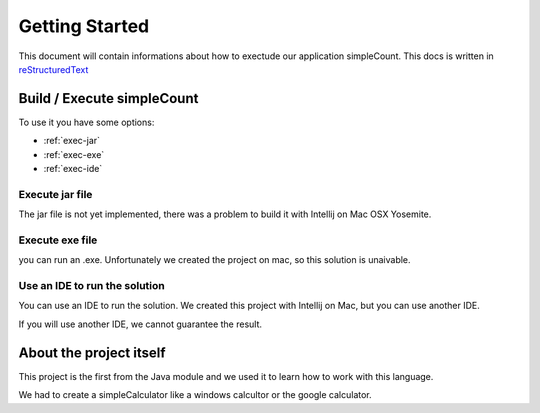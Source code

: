 Getting Started
===============

This document will contain informations about how to exectude our application simpleCount.
This docs is written in `reStructuredText <http://sphinx-doc.org/rest.html>`_

Build / Execute simpleCount
---------------------------

To use it you have some options:

* :ref:`exec-jar`
* :ref:`exec-exe`
* :ref:`exec-ide`

.. _exec-jar:

Execute jar file
~~~~~~~~~~~~~~~~

The jar file is not yet implemented, there was a problem to build it with Intellij on Mac OSX Yosemite.

.. _exec-exe:

Execute exe file
~~~~~~~~~~~~~~~~

you can run an .exe.
Unfortunately we created the project on mac, so this solution is unaivable.

.. _exec-ide:

Use an IDE to run the solution
~~~~~~~~~~~~~~~~~~~~~~~~~~~~~~

You can use an IDE to run the solution. We created this project with Intellij on Mac, but you can use another IDE.

If you will use another IDE, we cannot guarantee the result.

About the project itself
------------------------

This project is the first from the Java module and we used it to learn how to work with this language.

We had to create a simpleCalculator like a windows calcultor or the google calculator.
